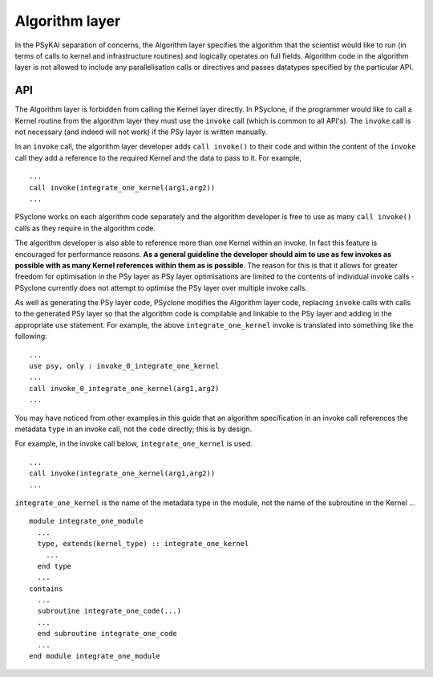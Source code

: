 Algorithm layer
===============

In the PSyKAl separation of concerns, the Algorithm layer specifies
the algorithm that the scientist would like to run (in terms of calls
to kernel and infrastructure routines) and logically operates on full
fields. Algorithm code in the algorithm layer is not allowed to
include any parallelisation calls or directives and passes datatypes
specified by the particular API.

API
---

The Algorithm layer is forbidden from calling the Kernel layer
directly. In PSyclone, if the programmer would like to call a Kernel
routine from the algorithm layer they must use the ``invoke`` call
(which is common to all API's). The ``invoke`` call is not necessary
(and indeed will not work) if the PSy layer is written manually.

In an ``invoke`` call, the algorithm layer developer adds ``call invoke()``
to their code and within the content of the ``invoke`` call they add a
reference to the required Kernel and the data to pass to it. For example,
::
  ...
  call invoke(integrate_one_kernel(arg1,arg2))
  ...

PSyclone works on each algorithm code separately and the algorithm
developer is free to use as many ``call invoke()`` calls as they
require in the algorithm code.

The algorithm developer is also able to reference more than one Kernel
within an invoke. In fact this feature is encouraged for performance
reasons. **As a general guideline the developer should aim to use as
few invokes as possible with as many Kernel references within them as
is possible**. The reason for this is that it allows for greater
freedom for optimisation in the PSy layer as PSy layer optimisations
are limited to the contents of individual invoke calls - PSyclone
currently does not attempt to optimise the PSy layer over multiple
invoke calls.

As well as generating the PSy layer code, PSyclone modifies the
Algorithm layer code, replacing ``invoke`` calls with calls to the
generated PSy layer so that the algorithm code is compilable and
linkable to the PSy layer and adding in the appropriate ``use``
statement. For example, the above ``integrate_one_kernel`` invoke is
translated into something like the following:
::
  ...
  use psy, only : invoke_0_integrate_one_kernel
  ...
  call invoke_0_integrate_one_kernel(arg1,arg2)
  ...

You may have noticed from other examples in this guide that an
algorithm specification in an invoke call references the metadata
``type`` in an invoke call, not the ``code`` directly; this is by
design.

For example, in the invoke call below, ``integrate_one_kernel`` is
used.
::
  ...
  call invoke(integrate_one_kernel(arg1,arg2))
  ...

``integrate_one_kernel`` is the name of the metadata type in the module, not
the name of the subroutine in the Kernel ...
::
  module integrate_one_module
    ...
    type, extends(kernel_type) :: integrate_one_kernel
      ...
    end type
    ...
  contains
    ...
    subroutine integrate_one_code(...)
    ...
    end subroutine integrate_one_code
    ...
  end module integrate_one_module
